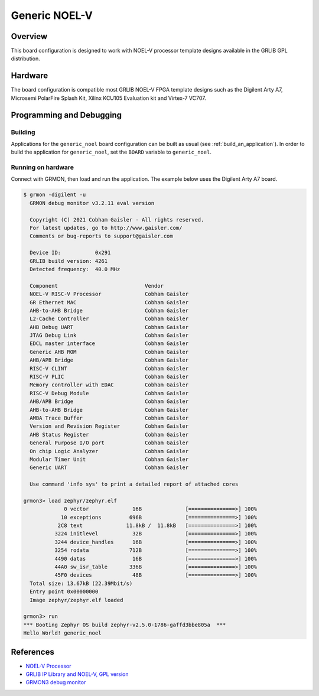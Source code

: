 .. _generic_noel:

Generic NOEL-V
##############

Overview
********

This board configuration is designed to work with NOEL-V processor
template designs available in the GRLIB GPL distribution.

Hardware
********

The board configuration is compatible most GRLIB NOEL-V FPGA template
designs such as the Digilent Arty A7, Microsemi PolarFire Splash Kit,
Xilinx KCU105 Evaluation kit and Virtex-7 VC707.

Programming and Debugging
*************************

Building
========

Applications for the ``generic_noel`` board configuration can be built as usual
(see :ref:`build_an_application`).
In order to build the application for ``generic_noel``, set the ``BOARD`` variable
to ``generic_noel``.

Running on hardware
===================

Connect with GRMON, then load and run the application. The example below uses
the Digilent Arty A7 board.

.. code-block:: console

    $ grmon -digilent -u
      GRMON debug monitor v3.2.11 eval version

      Copyright (C) 2021 Cobham Gaisler - All rights reserved.
      For latest updates, go to http://www.gaisler.com/
      Comments or bug-reports to support@gaisler.com

      Device ID:           0x291
      GRLIB build version: 4261
      Detected frequency:  40.0 MHz

      Component                            Vendor
      NOEL-V RISC-V Processor              Cobham Gaisler
      GR Ethernet MAC                      Cobham Gaisler
      AHB-to-AHB Bridge                    Cobham Gaisler
      L2-Cache Controller                  Cobham Gaisler
      AHB Debug UART                       Cobham Gaisler
      JTAG Debug Link                      Cobham Gaisler
      EDCL master interface                Cobham Gaisler
      Generic AHB ROM                      Cobham Gaisler
      AHB/APB Bridge                       Cobham Gaisler
      RISC-V CLINT                         Cobham Gaisler
      RISC-V PLIC                          Cobham Gaisler
      Memory controller with EDAC          Cobham Gaisler
      RISC-V Debug Module                  Cobham Gaisler
      AHB/APB Bridge                       Cobham Gaisler
      AHB-to-AHB Bridge                    Cobham Gaisler
      AMBA Trace Buffer                    Cobham Gaisler
      Version and Revision Register        Cobham Gaisler
      AHB Status Register                  Cobham Gaisler
      General Purpose I/O port             Cobham Gaisler
      On chip Logic Analyzer               Cobham Gaisler
      Modular Timer Unit                   Cobham Gaisler
      Generic UART                         Cobham Gaisler

      Use command 'info sys' to print a detailed report of attached cores

    grmon3> load zephyr/zephyr.elf
                 0 vector              16B              [===============>] 100%
                10 exceptions         696B              [===============>] 100%
               2C8 text              11.8kB /  11.8kB   [===============>] 100%
              3224 initlevel           32B              [===============>] 100%
              3244 device_handles      16B              [===============>] 100%
              3254 rodata             712B              [===============>] 100%
              4490 datas               16B              [===============>] 100%
              44A0 sw_isr_table       336B              [===============>] 100%
              45F0 devices             48B              [===============>] 100%
      Total size: 13.67kB (22.39Mbit/s)
      Entry point 0x00000000
      Image zephyr/zephyr.elf loaded

    grmon3> run
    *** Booting Zephyr OS build zephyr-v2.5.0-1786-gaffd3bbe805a  ***
    Hello World! generic_noel


References
**********
* `NOEL-V Processor <https://www.gaisler.com/noelv>`_
* `GRLIB IP Library and NOEL-V, GPL version <https://www.gaisler.com/index.php/downloads/leongrlib>`_
* `GRMON3 debug monitor <https://www.gaisler.com/index.php/products/debug-tools/grmon3>`_
